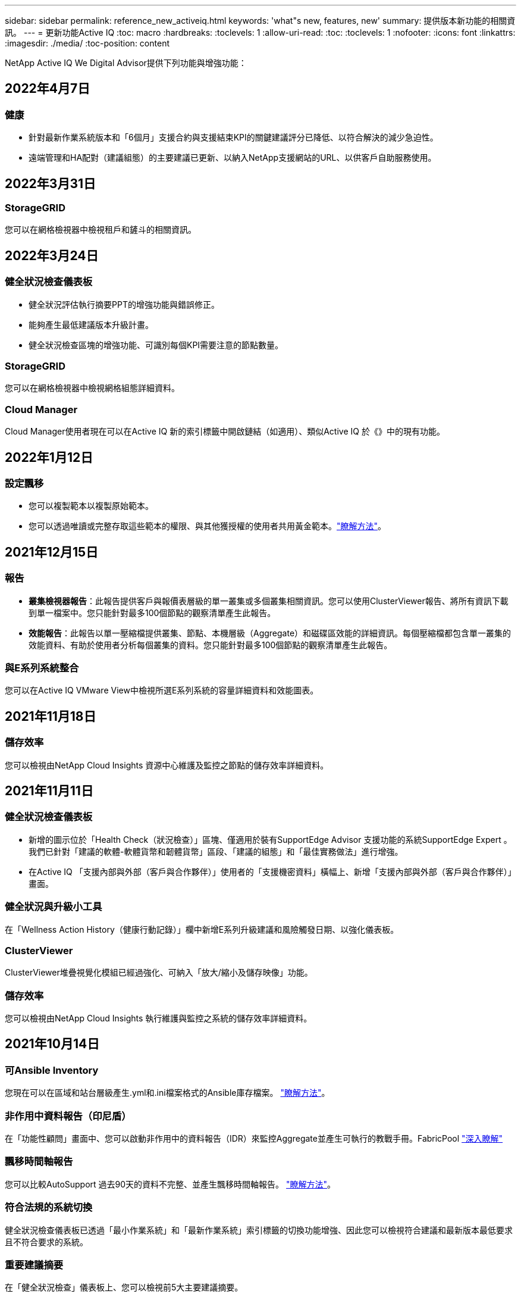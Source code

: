 ---
sidebar: sidebar 
permalink: reference_new_activeiq.html 
keywords: 'what"s new, features, new' 
summary: 提供版本新功能的相關資訊。 
---
= 更新功能Active IQ
:toc: macro
:hardbreaks:
:toclevels: 1
:allow-uri-read: 
:toc: 
:toclevels: 1
:nofooter: 
:icons: font
:linkattrs: 
:imagesdir: ./media/
:toc-position: content


[role="lead"]
NetApp Active IQ We Digital Advisor提供下列功能與增強功能：



== 2022年4月7日



=== 健康

* 針對最新作業系統版本和「6個月」支援合約與支援結束KPI的關鍵建議評分已降低、以符合解決的減少急迫性。
* 遠端管理和HA配對（建議組態）的主要建議已更新、以納入NetApp支援網站的URL、以供客戶自助服務使用。




== 2022年3月31日



=== StorageGRID

您可以在網格檢視器中檢視租戶和鏟斗的相關資訊。



== 2022年3月24日



=== 健全狀況檢查儀表板

* 健全狀況評估執行摘要PPT的增強功能與錯誤修正。
* 能夠產生最低建議版本升級計畫。
* 健全狀況檢查區塊的增強功能、可識別每個KPI需要注意的節點數量。




=== StorageGRID

您可以在網格檢視器中檢視網格組態詳細資料。



=== Cloud Manager

Cloud Manager使用者現在可以在Active IQ 新的索引標籤中開啟鏈結（如適用）、類似Active IQ 於《》中的現有功能。



== 2022年1月12日



=== 設定飄移

* 您可以複製範本以複製原始範本。
* 您可以透過唯讀或完整存取這些範本的權限、與其他獲授權的使用者共用黃金範本。link:task_manage_template.html["瞭解方法"]。




== 2021年12月15日



=== 報告

* *叢集檢視器報告*：此報告提供客戶與報價表層級的單一叢集或多個叢集相關資訊。您可以使用ClusterViewer報告、將所有資訊下載到單一檔案中。您只能針對最多100個節點的觀察清單產生此報告。
* *效能報告*：此報告以單一壓縮檔提供叢集、節點、本機層級（Aggregate）和磁碟區效能的詳細資訊。每個壓縮檔都包含單一叢集的效能資料、有助於使用者分析每個叢集的資料。您只能針對最多100個節點的觀察清單產生此報告。




=== 與E系列系統整合

您可以在Active IQ VMware View中檢視所選E系列系統的容量詳細資料和效能圖表。



== 2021年11月18日



=== 儲存效率

您可以檢視由NetApp Cloud Insights 資源中心維護及監控之節點的儲存效率詳細資料。



== 2021年11月11日



=== 健全狀況檢查儀表板

* 新增的圖示位於「Health Check（狀況檢查）」區塊、僅適用於裝有SupportEdge Advisor 支援功能的系統SupportEdge Expert 。我們已針對「建議的軟體-軟體貨幣和韌體貨幣」區段、「建議的組態」和「最佳實務做法」進行增強。
* 在Active IQ 「支援內部與外部（客戶與合作夥伴）」使用者的「支援機密資料」橫幅上、新增「支援內部與外部（客戶與合作夥伴）」畫面。




=== 健全狀況與升級小工具

在「Wellness Action History（健康行動記錄）」欄中新增E系列升級建議和風險觸發日期、以強化儀表板。



=== ClusterViewer

ClusterViewer堆疊視覺化模組已經過強化、可納入「放大/縮小及儲存映像」功能。



=== 儲存效率

您可以檢視由NetApp Cloud Insights 執行維護與監控之系統的儲存效率詳細資料。



== 2021年10月14日



=== 可Ansible Inventory

您現在可以在區域和站台層級產生.yml和.ini檔案格式的Ansible庫存檔案。 link:task_view_inventory_details.html["瞭解方法"]。



=== 非作用中資料報告（印尼盾）

在「功能性顧問」畫面中、您可以啟動非作用中的資料報告（IDR）來監控Aggregate並產生可執行的教戰手冊。FabricPool link:task_monitor_and_tier_inactive_data_with_FabricPool_Advisor.html["深入瞭解"]



=== 飄移時間軸報告

您可以比較AutoSupport 過去90天的資料不完整、並產生飄移時間軸報告。 link:task_generate_drift_timeline_report.html["瞭解方法"]。



=== 符合法規的系統切換

健全狀況檢查儀表板已透過「最小作業系統」和「最新作業系統」索引標籤的切換功能增強、因此您可以檢視符合建議和最新版本最低要求且不符合要求的系統。



=== 重要建議摘要

在「健全狀況檢查」儀表板上、您可以檢視前5大主要建議摘要。



=== 適用於NetApp Cloud Volumes ONTAP 的選項卡和E系列平台

健全狀況檢查儀表板已透過Cloud Volumes ONTAP 更新功能的支援功能、可讓您檢視這些平台的健全狀況檢查KPI和詳細資料。

此外ONTAP 、我們也新增了「支援」索引標籤、以及其他平台、這些平台現在已啟用。



=== 容量

您可以在Cloud Volumes ONTAP 《關於NetApp的功能細節Active IQ 、請參閱：



=== 報告

報告時程已延長至12個月。排程報告即將到期時、您也會收到通知。



== 2021年9月30日



=== 客戶合格版本

客戶合格版本可協助支援客戶經理（SAM）管理客戶安裝基礎的一部分、其中裝載了需要下列條件的應用程式：

* 較早且有時不受支援的ONTAP 版本的不支援
* 或客戶的安裝基礎已通過測試和認證、可使用特定作業系統版本。




=== 技術案例工作流程

在儀表板和向下切入畫面中、資料圖表和折線圖都有圖形增強功能。您也可以選擇在長條圖中檢視該資料。在折線圖視窗中、您可以檢視、選取及取消選取這兩個使用者介面中的「開啟」、「關閉」和「個案總數」圖表。



=== 效能圖表

除了CSV格式之外、您現在也可以下載PNG和JPG格式的效能圖表。



=== 超過12個月的終止支援（EOS）控制器

健全狀況檢查儀表板的索引標籤已增強、顯示EOS超過12個月的控制器。



== 2021年9月16日



=== 健康

* 勒索軟體防禦小工具現在是Wellness工作流程的一部分、而非獨立式小工具。
* 在Wellness Review電子郵件中、您會看到勒索軟體防禦的相關資訊、而非續約。




=== 容量

您可以在ONTAP 本文件中檢視有關NetApp SolidNetApp®Select系統的容量詳細資料Active IQ 。



=== ClusterViewer

您可以在ClusterViewer的「視覺化」索引標籤中檢視纜線故障和其他錯誤。



== 2021年9月6日



=== StorageGRID

* 檢視AutoSupport 功能：檢視AutoSupport 有關功能不全及基礎節點的資訊。StorageGRID
* 《產品介紹：檢視有關應用程式的詳細資料、例如節點類型、應用裝置機型、磁碟機大小、磁碟機類型、RAID模式、StorageGRID StorageGRID 網格檢視器-網格資源清冊區段中的其他項目。
* 續約：檢視應續約的網格清單和基礎節點。
* E系列SANtricity 產品不含風險：在SANtricity Grid Dashboard - Wellness區段中檢視基礎節點的E系列產品不含風險。




=== 容量預測

容量預測小工具已更新為改良的演算法、可更妥善地因應系統重新組態。 link:reference_aiq_faq.html#capacity["深入瞭解"]。



== 2021年8月26日



=== 《數位顧問行動應用程式》Active IQ

您現在可以在Active IQ 「支援生物特徵辨識」行動應用程式上啟用生物特徵驗證。驗證可用的選項會因手機支援的功能而有所不同。

下載應用程式以深入瞭解：link:https://play.google.com/store/apps/details?id=com.netapp.aiqda&hl=en_IN&gl=US["支援數位顧問行動應用程式（Android）Active IQ"]
link:https://apps.apple.com/in/app/active-iq-digital-advisor/id1562880322["《數位顧問行動應用程式》（iOS）Active IQ"]



=== 健康

健全狀況小工具已透過勒索軟體的「防衛」屬性增強。您現在可以檢視勒索軟體偵測、預防及恢復的相關風險和修正行動。



== 2021年8月16日



=== 健康審查

您現在可以產生隨需報告。此外、您也可以從Wellness Review訂閱畫面下載上次排程的報告。



=== 庫存

在Grid Inventory（網格清單）選項卡中、您現在可以根據站台層級、以可擴充且可摺疊的格式來檢視節點詳細資料。



=== 混合模式叢集旗標

如果叢集有混合式硬體模型、則在叢集上套用的OS版本是所有節點都能使用的版本。因此、較新硬體機型的某些節點作業系統版本可能會從應該的位置縮減。為了讓這些混合模型叢集更為可見、我們已套用「混合模式」圖示。



=== 建議的組態/儲存虛擬機器（SVM）健全狀況：Volume層級摘要

按一下SVM表格中的藍色「Volume Summary」（Volume摘要）方塊後、會出現「快顯」視窗、顯示有關主控或附加至特定序號或實體節點之磁碟區的詳細資訊。



== 2021年7月12日



=== 系統韌體

您現在可以檢視系統韌體的相關資訊、這些資訊會隨ONTAP 附於主要版本和修補程式版本的資訊。您可以從「快速連結」功能表存取此功能。



=== 健全狀況檢查儀表板

* 健全狀況檢查儀表板已經過強化、加入藍色橫幅、通知使用者SupportEdge Advisor 在SupportEdge Expert 計算健全狀況分數時、不會將不受支援的系統納入考量。
* 建議的組態Widget已經過強化、可針對儲存VM（SVM）的失敗檢查提供深入分析、並可針對每個風險採取建議的修正行動。
* 對於ONTAP 使用不同硬體機型設定的叢集中的所有節點、建議的目標版本現在都相同。所有節點均支援目標版本。
* 您現在可以透過購買PVR來延長控制器、磁碟和磁碟櫃的EOS時程。購買時可在支援結束小工具中檢視PVR日期和延長詳細資料。PVR詳細資料也會在EOSL報告中提供。




=== 庫存

您可以在詳細目錄頁面上檢視硬體、軟體及不可回收磁碟的支援合約終止日期。



=== 支援服務升級

* 使用者介面已經過強化、可顯示Active IQ 您在支援中訂閱的特定支援服務項目。
* 您現在可以從系統儀表板提出升級支援服務訂閱的申請、以存取更多功能。 link:task_upgrade_support_offering.html["瞭解方法"]。




== 2021年6月25日



=== 彈性訂閱小工具

* 如果您已選擇ONTAP 使用「資源收集器」取得容量使用量的資料、您可以在「共用和磁碟」索引標籤中檢視檔案共用和磁碟的詳細資料。您可以識別即將提交容量的儲存空間、以節省儲存空間。
* Keystone -容量使用率儀表板上顯示並用於計費的容量使用量、現在是根據邏輯容量來決定。




== 2021年6月17日



=== 報告

您現在可以針對儲存VM中的所有Volume、針對任何日期、週或月產生彙總Volume效能報告。



=== 健康審查電子郵件

健康審查電子郵件已增強功能、可納入健康檢查和升級行動所提供的支援和授權資訊。



=== 升級工作流程

* 使用者介面已經過增強、可提供資訊的表格檢視。
* 您現在可以在ONTAP 「Upgrade Details」（升級詳細資料）畫面中、檢視有關停止支援的資訊。




=== 設定飄移

* Config Drivft現在支援200多AutoSupport 個功能區段、可建立黃金範本、並在客戶、站台、群組、觀察清單、叢集、 和主機。
* 組態飄移可讓您使用組態飄移報告有效負載中所含的Ansible教戰手冊來降低差異。




=== 健全狀況檢查儀表板

此功能已經過強化、可比較您的儲存VM（SVM）與預先定義的風險目錄、以評估落差並建議相關的修正行動。



== 2021年6月9日



=== 健全狀況檢查儀表板

您現在可以檢視根據其計算健全狀況分數的系統數量。此增強功能適用於「狀況檢查儀表板」中的所有屬性。



== 2021年5月20日



=== 針對容量新增要求使用「飄移聊天室」

如需容量新增要求的即時協助、請直接從儀表板與銷售人員交談。 link:task_identify_capacity_system.html["瞭解方法"]。



== 2021年4月29日

* 以下說明如何保護您的系統免受駭客和勒索軟體攻擊。 link:task_increase_protection_against_hackers_and_Ransomware_attacks.html["瞭解方法"]。
* 您可以避免停機和可能的資料遺失。 link:task_avoid_the_downtime_and_possible_data_loss.html["瞭解方法"]。
* 瞭解如何避免容量滿溢、以避免中斷運作。 link:task_avoid_a_volume_filling_up_to_prevent_an_outage.html["瞭解方法"]。




== 2021年4月7日



=== 觀察名單

第一次存取Active IQ 時、您應該先建立觀察清單、而非儀表板。您也可以檢視不同觀察名單的儀表板、編輯現有觀察名單的詳細資料、以及刪除觀察名單。



== 2021年2月24日



=== 設定飄移

此版本提供下列功能：

* 可在建立範本期間編輯屬性。
* 將各個部分分組AutoSupport 。
* 在客戶、站台、群組、觀察清單、叢集、 和主機名稱。 link:task_compare_config_drift_template.html["瞭解方法"]。




=== 報告

您可以產生或排程容量與效率報告、以檢視系統容量與儲存效率節約效益的詳細資訊。



== 2021年2月10日



=== StorageGRID

使用NextGen API架構啟用「支援資訊儀表板」StorageGRID 。

您可以使用StorageGRID 「報價單」儀表板來檢視報價表、客戶、群組和站台層級的資訊。

此版本提供下列功能：

* *詳細目錄小工具：*檢視StorageGRID 所選層級下可用的各種系統資源清冊。
* *健全狀況小工具：*根據StorageGRID 現有的可用系統ARS規則、檢視所有風險與行動、包括與之相關的風險與行動。
* *規劃小工具：*
+
** *新增容量：*若網格站台超過現有容量70%的臨界值、您將會收到通知。如果容量臨界值可能超過70%、您可以在未來1、3和6個月內、為站台的StorageGRID新增容量。
** *續約：* StorageGRID 若授權合約已到期或即將在未來6個月內到期、您將會收到通知。您可以選取一或多個系統、向NetApp支援團隊提出續約申請。


* *網格儀表板：*網格儀表板提供所選網格的健全狀況、規劃及組態詳細資料。
* *組態小工具：*提供StorageGRID 小工具中所選功能的基本詳細資料、例如網格名稱、主機名稱、序號、型號、作業系統版本、 客戶名稱、出貨地點及聯絡詳細資料。
* *網格檢視器：*在*組態*小工具中、您可以按一下*網格檢視器*連結來檢視網格組態的詳細資料。在*組態*小工具中、StorageGRID 按一下*網格檢視器*畫面中的*下載*按鈕、即可下載所選的「站台詳細資料」和「容量詳細資料」。
* *站台詳細資料：*此索引標籤提供每個站台可用的網格摘要和儲存節點。
* *網格摘要：*包含基本資訊、例如授權類型、授權容量、已安裝節點數量、支援期限（授權合約終止日期）、主要管理節點和主要管理節點的主要站台。此索引標籤也會提供站台名稱、以及在對應站台下標記的儲存節點數量。在此版本中、按一下可檢視對應站台儲存節點的超連結、即可檢視節點名稱清單。
* *容量詳細資料索引標籤：*提供為網格設定的網格層級和網站容量詳細資料。容量詳細資料、例如已安裝的儲存容量、可用儲存容量、已用儲存容量總計、以及用於資料和中繼資料的容量。網格和站台層級均提供這些詳細資料。




=== 資訊顧問FabricPool

「階層資料」按鈕已新增至FabricPool 「階層資料」儀表板、可讓您使用NetApp Cloud Manager將資料分層至低成本的物件儲存層。



=== 雲端就緒工作負載

您可以檢視儲存系統內可用的不同工作負載類型、並識別雲端就緒的工作負載。



== 2020年12月21日



=== 健全狀況檢查儀表板

儀表板已新增下列小工具：

* 建議軟體：此小工具提供所有軟體和韌體升級的合併清單、以及建議的貨幣。
* 訊號遺失：此小工具提供有關系統的分數和資訊、AutoSupport 這些系統因為某些原因而停止傳送某些資訊。如果AutoSupport 在7天內未從主機名稱接收到任何非功能性資料、則會提供相關資訊。




== 2020年11月12日



=== 使用API整合資料

您可以使用Active IQ NetApp API來提取感興趣的資料、並將其直接整合到貴公司的工作流程中。 link:concept_overview_API_service.html["深入瞭解"]。



=== 健全狀況-升級小工具

增強的Risk Advisor和Upgrade Advisor索引標籤可讓您檢視所有系統風險、並協助您規劃升級以降低所有風險。



=== 健全狀況檢查儀表板

建議的組態Widget已新增至儀表板、並提供遠端管理風險、備援磁碟機和故障磁碟機風險以及HA配對風險所監控的系統數量摘要。



=== 資訊顧問FabricPool

您可以監控叢集、將其分為四類：非作用中的本機層（Aggregate）資料、非作用中磁碟區資料、階層式資料、以及未啟用印尼盾的資料、藉此減少儲存佔用空間及相關成本。



=== 簡體中文和日文的本地化

現在提供中文、英文和日文三種語言的「世界資訊顧問」Active IQ 。



=== 報告

您可以產生或排程ClusterViewer報告、以檢視系統實體和邏輯組態的詳細資訊。 link:task_generate_reports.html["瞭解方法"]。



== 2020年10月15日



=== 健全狀況檢查儀表板

《支援不健全狀況檢查儀表板》Active IQ 提供整體環境的時間點審查。根據健全狀況檢查分數、您可以將儲存系統調整為建議的NetApp最佳實務做法、以利進行長期規劃、並改善安裝基礎的健全狀況。 link:concept_understand_health_check_assessment_dashboard.html["深入瞭解"]。



=== 設定飄移

此功能可讓您近乎即時地比較系統與叢集組態、以及偵測組態差異。 link:task_add_config_drift_template.html["瞭解如何新增組態偏移範本"]。



=== AutoSupport

您可以檢視AutoSupport 您的資料、並檢閱詳細資料。



=== 健康審查訂閱

您可以訂閱每月收到一封電子郵件通知、摘要說明系統的健全狀態、這些系統即將續約、且需要升級您安裝基礎上的NetApp產品。 link:task_subscribe_to_wellness_review_email.html["立即訂閱"]。



=== 報告

您可以使用報告功能立即產生報告、或排程每週或每月產生報告。 link:task_generate_reports.html["瞭解方法"]。



=== 手動AutoSupport 上傳

手動AutoSupport 上傳功能已增強、可改善使用者體驗。已提供額外的欄位、以供註解上傳狀態。



=== 彈性訂閱小工具

您可以監控NetApp Keystone 您的《支援、耗用及突發儲存容量、以利執行您的《支援NetApp訂閱服務（NetApp訂購服務）」。



== 2020年9月30日



=== 使用Ansible教戰手冊的韌體更新AFF FAS

文件內容已經過強化、包括有關下載、安裝及執行AFF 更新版的資訊、包括可FAS 執行的更新版的更新版、包括更新版的更新版、以及更新版的更新版。

link:task_update_AFF_FAS_firmware.html["瞭解如何AFF 使用「可執行教戰手冊」來更新BIOS和FAS BIOS韌體"]。



== 2020年8月18日



=== 效能

效能圖表已增強、可讓您評估磁碟區的效能。您可以在同一個畫面上的節點索引標籤、叢集索引標籤、本機層索引標籤和Volume索引標籤之間瀏覽及切換。 link:task_view_performance_graphs.html["瞭解方法"]。



=== 使用Ansible教戰手冊的韌體更新AFF FAS

功能強化的「更新版」和「更新版」韌體畫面、提供更好的使用者體驗。AFF FAS



== 2020年7月17日



=== 效能

效能圖表已增強、可讓您評估本機層級的效能。您可以在同一個畫面上的節點索引標籤、叢集索引標籤和本機層索引標籤之間瀏覽及切換。



=== 健康

健全狀況屬性已增強、可檢視所有受影響的系統、而不需深入瞭解行動和風險。



== 2020年6月19日



=== 產生庫存報告

您現在可以產生所選觀察名單的報告、並以電子郵件將報告傳送給最多5位收件者。 link:task_view_inventory_details.html["瞭解方法"]。



=== 效能

效能圖表已增強、可讓您評估儲存系統的叢集效能。您可以在同一個畫面上的節點索引標籤和叢集索引標籤之間瀏覽及切換。



=== 儲存效率

儲存效率小工具已經過增強、可讓您檢視叢集層級的儲存效率比與節約效益。您可以在同一個畫面上的節點索引標籤和叢集索引標籤之間瀏覽及切換。



=== 更新預設首頁

您現在可以提供您的意見反應、並告訴我們您更新Active IQ 預設首頁畫面的原因。



=== 更新至庫存小工具

庫存小工具已經過強化、可提供使用者友好的日期格式、用於平台結束支援的其他欄位、以及版本結束支援、藉此改善使用者體驗。



== 2020年5月19日



=== 設定預設首頁

您現在可以設定Active IQ 預設的主頁畫面以供使用。您可以將其設為Active IQ 「不知道數位顧問」或Active IQ 「不知道經典」。



=== 儲存效率

您可以檢視儲存系統的儲存效率比與節約效益、無論是否使用AFF Snapshot備份、以供支援各種系統、非AFF系統或兩者。您可以在節點層級檢視儲存效率資訊。 link:task_analyze_storage_efficiency.html["瞭解方法"]。



=== 效能

效能圖表可讓您評估儲存設備在不同重要領域的效能。



=== 使用Ansible教戰手冊進行韌體升級AFF FAS

使用AFF 儲存系統上的Ansible更新功能的更新功能、FAS 以減輕已識別的風險、並讓儲存系統保持最新狀態。



=== 停用健全狀況分數功能

目前正在暫時停用「健康評分」功能、以改善評分演算法並簡化整體體驗。



== 2020年4月2日



=== 就職總覽影片

入門影片可協助使用者快速熟悉Active IQ 《e數位顧問》的選項與功能。



=== 健全狀況分數

健全度分數可根據高風險數量和過期合約、為客戶提供已安裝基礎的整合分數。分數可以是「好」、「一般」或「差」。



=== 風險摘要

風險摘要提供有關風險、風險影響、修正行動的詳細資訊。



=== 支援確認及忽略風險

如果您確實想要減輕風險或無法減輕風險、請提供確認風險的選項。



== 2020年3月19日



=== 升級工作流程

您可以使用升級工作流程來檢視升級建議、以及目標ONTAP 版本可用的新功能摘要。 link:task_view_upgrade.html["瞭解方法"]。



=== 寶貴見解

您可以檢視Active IQ 透過NetApp及支援合約獲得的福利摘要。對於選定的系統、價值報告整合了過去一年的效益。 link:task_view_valuable_insight_widget.html["立即檢視"]。



=== 深入探討細節

提供更深入的資訊、這是深入瞭解資料、並根據需要立即深入瞭解彙總資訊的組成。



=== 增加容量

您可以主動識別已超過容量或接近90%容量的系統、並傳送要求以增加容量。



== 2020年2月29日



=== 增強的使用者介面

最新Active IQ 版的《數位顧問儀表板》提供個人化體驗。它能在不同的儀表板、小工具和螢幕上順暢無礙地導覽、並具備直覺功能。提供一體化體驗。它傳達比較、關係和趨勢。它提供深入見解、可協助您根據不同儀表板顯示的資料、偵測並驗證重要關係和有意義的差異。



=== 可自訂的儀表板

在一個或多個頁面或畫面上提供有關資料的重要見解和分析、協助您一目瞭然地監控系統。您也可以建立最多10個儀表板、並做出有效的業務決策。

link:concept_overview_dashboard.html["深入瞭解"]。



=== 利用本解決方法降低風險Active IQ Unified Manager

您可以檢視風險、並使用Active IQ Unified Manager 無法判斷的功能加以修正。 link:task_view_risks_remediated_unified_manager.html["瞭解方法"]。



=== 健康

提供儲存系統狀態的詳細資訊、這些資訊可分為下列6個小工具：

* 效能與效率
* 可用度與保護
* 容量
* 組態
* 安全性
* 續約


請參閱 link:concept_overview_wellness.html["分析健全屬性"] 以取得更多詳細資料。



=== 更聰明、更快速的搜尋

可讓您搜尋參數、例如序號、系統ID、主機名稱、站台名稱、群組名稱、 以及使用單一系統檢視的叢集名稱。您也可以搜尋系統群組、此外、您也可以依客戶名稱、站台名稱或依系統群組的群組名稱進行搜尋。
